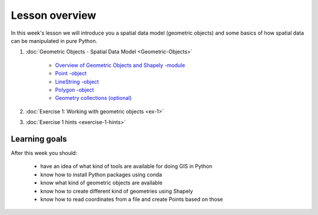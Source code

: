 Lesson overview
===============

In this week's lesson we will introduce you a spatial data model (geometric objects) and some basics of how spatial data
can be manipulated in pure Python.

1. :doc:`Geometric Objects - Spatial Data Model <Geometric-Objects>`

    -  `Overview of Geometric Objects and Shapely -module <Geometric-Objects.html#overview-of-geometric-objects-and-shapely-module>`__
    -  `Point -object <Geometric-Objects.html#point>`__
    -  `LineString -object <Geometric-Objects.html#linestring>`__
    -  `Polygon -object <Geometric-Objects.html#polygon>`__
    -  `Geometry collections (optional) <Geometric-Objects.html#geometry-collections-optional>`__

2. :doc:`Exercise 1: Working with geometric objects <ex-1>`
3. :doc:`Exercise 1 hints <exercise-1-hints>`

Learning goals
--------------

After this week you should:

  - have an idea of what kind of tools are available for doing GIS in Python
  - know how to install Python packages using conda
  - know what kind of geometric objects are available
  - know how to create different kind of geometries using Shapely
  - know how to read coordinates from a file and create Points based on those